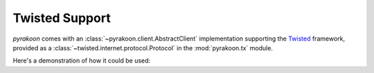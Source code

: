 Twisted Support
===============
`pyrakoon` comes with an :class:`~pyrakoon.client.AbstractClient` implementation
supporting the `Twisted`_ framework, provided as a
:class:`~twisted.internet.protocol.Protocol` in the :mod:`pyrakoon.tx` module.

.. _Twisted: http://www.twistedmatrix.com

Here's a demonstration of how it could be used:

.. doctest::

    >>> from twisted.internet import defer, endpoints, reactor
    >>> from pyrakoon import client, tx

    >>> class Protocol(tx.ArakoonProtocol, client.ClientMixin): pass

    >>> @defer.inlineCallbacks
    ... def connected(proto):
    ...     yield proto.set('key', 'value')
    ...     value = yield proto.get('key')
    ...     print 'Value:', value
    ...     yield proto.delete('key')
    ...     reactor.stop()

    >>> endpoint = endpoints.TCP4ClientEndpoint(reactor, 'localhost', 4000)
    >>> d = endpoints.connectProtocol(endpoint, Protocol('ricky'))
    >>> d.addCallback(connected)
    <Deferred at ...>
    >>> reactor.run()
    Value: value
